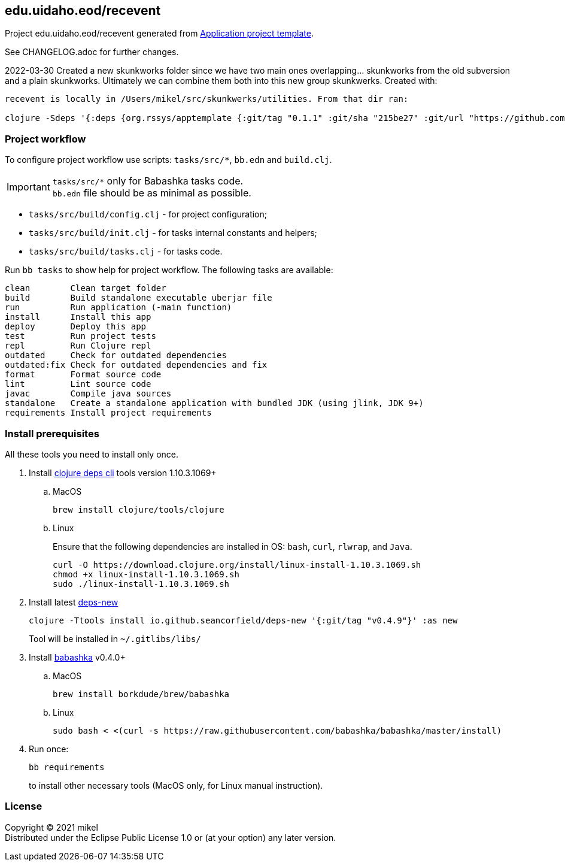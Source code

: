 == edu.uidaho.eod/recevent
:git:               https://git-scm.com[git]
:clojure-deps-cli:  https://clojure.org/guides/getting_started[clojure deps cli]
:tools-build:       https://clojure.org/guides/tools_build[tools-build]
:deps-new:          https://github.com/seancorfield/deps-new[deps-new]
:build-clj:         https://github.com/seancorfield/build-clj[build-clj]
:babashka:          https://github.com/babashka/babashka[babashka]
:toc:

Project edu.uidaho.eod/recevent generated from https://github.com/redstarssystems/apptemplate[Application project template].

See CHANGELOG.adoc for further changes.

2022-03-30 Created a new skunkworks folder since we have two main ones overlapping... skunkworks from the old subversion and a plain skunkworks. Ultimately we can combine them both into this new group skunkwerks. Created with:
[script, bash]
----
recevent is locally in /Users/mikel/src/skunkwerks/utilities. From that dir ran:

clojure -Sdeps '{:deps {org.rssys/apptemplate {:git/tag "0.1.1" :git/sha "215be27" :git/url "https://github.com/redstarssystems/apptemplate.git"}}}' -Tnew create :template org.rssys/apptemplate :name edu.uidaho.eod/recevent
----

=== Project workflow

To configure project workflow use scripts: `tasks/src/*`, `bb.edn` and `build.clj`.

IMPORTANT: `tasks/src/*` only for Babashka tasks code. +
`bb.edn` file should be as minimal as possible.

- `tasks/src/build/config.clj` - for project configuration;
- `tasks/src/build/init.clj` - for tasks internal constants and helpers;
- `tasks/src/build/tasks.clj` - for tasks code.

Run `bb tasks` to show help for project workflow. The following tasks are available:

[source, bash]
----
clean        Clean target folder
build        Build standalone executable uberjar file
run          Run application (-main function)
install      Install this app
deploy       Deploy this app
test         Run project tests
repl         Run Clojure repl
outdated     Check for outdated dependencies
outdated:fix Check for outdated dependencies and fix
format       Format source code
lint         Lint source code
javac        Compile java sources
standalone   Create a standalone application with bundled JDK (using jlink, JDK 9+)
requirements Install project requirements
----

[#install-prerequisites]
=== Install prerequisites

All these tools you need to install only once.

. Install {clojure-deps-cli} tools version 1.10.3.1069+
.. MacOS
+
[source,bash]
----
brew install clojure/tools/clojure
----
.. Linux
+
Ensure that the following dependencies are installed in OS: `bash`, `curl`, `rlwrap`, and `Java`.
+
[source, bash]
----
curl -O https://download.clojure.org/install/linux-install-1.10.3.1069.sh
chmod +x linux-install-1.10.3.1069.sh
sudo ./linux-install-1.10.3.1069.sh
----

. Install latest {deps-new}
+
[source,bash]
----
clojure -Ttools install io.github.seancorfield/deps-new '{:git/tag "v0.4.9"}' :as new
----
+
Tool will be installed in `~/.gitlibs/libs/`

. Install {babashka} v0.4.0+
.. MacOS
+
[source, bash]
----
brew install borkdude/brew/babashka
----
+
.. Linux
+
[source, bash]
----
sudo bash < <(curl -s https://raw.githubusercontent.com/babashka/babashka/master/install)
----

. Run once:
+
[source,bash]
----
bb requirements
----
to install other necessary tools (MacOS only, for Linux manual instruction).


=== License

Copyright © 2021 mikel +
Distributed under the Eclipse Public License 1.0 or (at your option) any later version.
